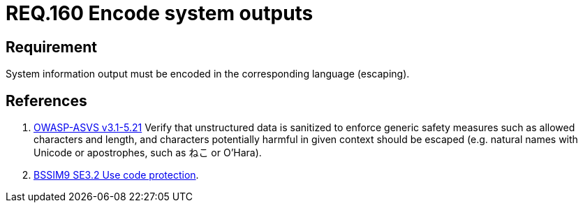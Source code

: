 :slug: rules/160/
:category: rules
:description: This document contains the details of the security requirements related to the definition and management of application source code the organization. This requirement establishes the importance of encoding system outputs in the corresponding language by using escaping.
:keywords: Requirement, Security, Encoding, Outputs, Application, Escaping
:rules: yes

= REQ.160 Encode system outputs

== Requirement

System information output
must be encoded in the corresponding language (+escaping+).

== References

. [[r1]] link:https://www.owasp.org/index.php/ASVS_V5_Input_validation_and_output_encoding[+OWASP-ASVS v3.1-5.21+]
Verify that unstructured data is sanitized
to enforce generic safety measures such as allowed characters and length,
and characters potentially harmful in given context should be escaped
(e.g. natural names with Unicode or apostrophes, such as ねこ or O'Hara).

. [[r2]] link:https://www.bsimm.com/framework/deployment/software-environment.html[+BSSIM9+ SE3.2  Use code protection].
